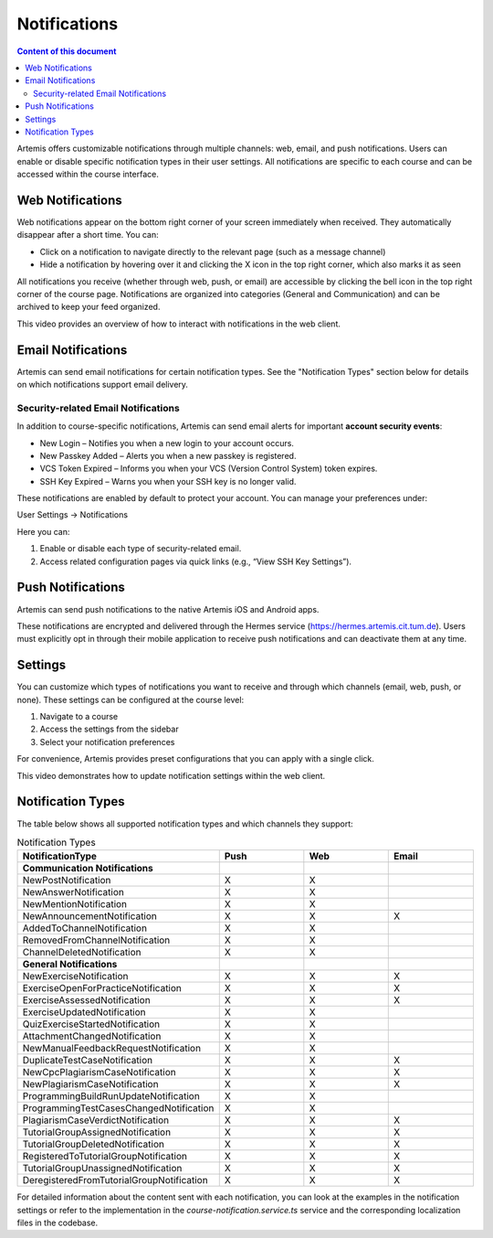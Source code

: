 .. _notifications:

Notifications
=============

.. contents:: Content of this document
    :local:
    :depth: 2

Artemis offers customizable notifications through multiple channels: web, email, and push notifications. Users can enable or disable specific notification types in their user settings. All notifications are specific to each course and can be accessed within the course interface.

Web Notifications
^^^^^^^^^^^^^^^^^

Web notifications appear on the bottom right corner of your screen immediately when received. They automatically disappear after a short time. You can:

* Click on a notification to navigate directly to the relevant page (such as a message channel)
* Hide a notification by hovering over it and clicking the X icon in the top right corner, which also marks it as seen

|notification-web|

All notifications you receive (whether through web, push, or email) are accessible by clicking the bell icon in the top right corner of the course page. Notifications are organized into categories (General and Communication) and can be archived to keep your feed organized.

|notification-general|

This video provides an overview of how to interact with notifications in the web client.

.. raw:: html

    <iframe src="https://live.rbg.tum.de/w/artemisintro/61337?video_only=1&t=0" allowfullscreen="1" frameborder="0" width="600" height="350">
        Watch this video on TUM-Live.
    </iframe>

Email Notifications
^^^^^^^^^^^^^^^^^^^

Artemis can send email notifications for certain notification types. See the "Notification Types" section below for details on which notifications support email delivery.

|notification-email|

Security-related Email Notifications
""""""""""""""""""""""""""""""""""""

In addition to course-specific notifications, Artemis can send email alerts for important **account security events**:

* New Login – Notifies you when a new login to your account occurs.
* New Passkey Added – Alerts you when a new passkey is registered.
* VCS Token Expired – Informs you when your VCS (Version Control System) token expires.
* SSH Key Expired – Warns you when your SSH key is no longer valid.

These notifications are enabled by default to protect your account. You can manage your preferences under:

User Settings → Notifications

|user-settings|

Here you can:

#. Enable or disable each type of security-related email.
#. Access related configuration pages via quick links (e.g., “View SSH Key Settings”).

|security-notifications|

Push Notifications
^^^^^^^^^^^^^^^^^^

Artemis can send push notifications to the native Artemis iOS and Android apps.

These notifications are encrypted and delivered through the Hermes service (https://hermes.artemis.cit.tum.de).
Users must explicitly opt in through their mobile application to receive push notifications and can deactivate them at any time.

|notification-push|

Settings
^^^^^^^^

You can customize which types of notifications you want to receive and through which channels (email, web, push, or none).
These settings can be configured at the course level:

#. Navigate to a course
#. Access the settings from the sidebar
#. Select your notification preferences

For convenience, Artemis provides preset configurations that you can apply with a single click.

|notification-settings|

This video demonstrates how to update notification settings within the web client.

.. raw:: html

    <iframe src="https://live.rbg.tum.de/w/artemisintro/61335?video_only=1&t=0" allowfullscreen="1" frameborder="0" width="600" height="350">
        Watch this video on TUM-Live.
    </iframe>

Notification Types
^^^^^^^^^^^^^^^^^^

The table below shows all supported notification types and which channels they support:

.. list-table:: Notification Types
   :widths: 20 10 10 10
   :header-rows: 1

   * - NotificationType
     - Push
     - Web
     - Email

   * - **Communication Notifications**
     -
     -
     -

   * - NewPostNotification
     - X
     - X
     -

   * - NewAnswerNotification
     - X
     - X
     -

   * - NewMentionNotification
     - X
     - X
     -

   * - NewAnnouncementNotification
     - X
     - X
     - X

   * - AddedToChannelNotification
     - X
     - X
     -

   * - RemovedFromChannelNotification
     - X
     - X
     -

   * - ChannelDeletedNotification
     - X
     - X
     -

   * - **General Notifications**
     -
     -
     -

   * - NewExerciseNotification
     - X
     - X
     - X

   * - ExerciseOpenForPracticeNotification
     - X
     - X
     - X

   * - ExerciseAssessedNotification
     - X
     - X
     - X

   * - ExerciseUpdatedNotification
     - X
     - X
     -

   * - QuizExerciseStartedNotification
     - X
     - X
     -

   * - AttachmentChangedNotification
     - X
     - X
     -

   * - NewManualFeedbackRequestNotification
     - X
     - X
     -

   * - DuplicateTestCaseNotification
     - X
     - X
     - X

   * - NewCpcPlagiarismCaseNotification
     - X
     - X
     - X

   * - NewPlagiarismCaseNotification
     - X
     - X
     - X

   * - ProgrammingBuildRunUpdateNotification
     - X
     - X
     -

   * - ProgrammingTestCasesChangedNotification
     - X
     - X
     -

   * - PlagiarismCaseVerdictNotification
     - X
     - X
     - X

   * - TutorialGroupAssignedNotification
     - X
     - X
     - X

   * - TutorialGroupDeletedNotification
     - X
     - X
     - X

   * - RegisteredToTutorialGroupNotification
     - X
     - X
     - X

   * - TutorialGroupUnassignedNotification
     - X
     - X
     - X

   * - DeregisteredFromTutorialGroupNotification
     - X
     - X
     - X

For detailed information about the content sent with each notification, you can look at the examples in the notification settings or refer to the implementation in the `course-notification.service.ts` service and the corresponding localization files in the codebase.

.. |notification-email| image:: notifications/notification-email.png
    :width: 1000
.. |notification-settings| image:: notifications/notification-settings.png
    :width: 1000
.. |notification-push| image:: notifications/notification-push.png
    :width: 250
.. |notification-general| image:: notifications/notification-general.png
    :width: 400
.. |notification-web| image:: notifications/notification-web.png
    :width: 1200
.. |security-notifications| image:: notifications/notification-security.png
    :width: 800
.. |user-settings| image:: notifications/user-settings.png
    :width: 200

